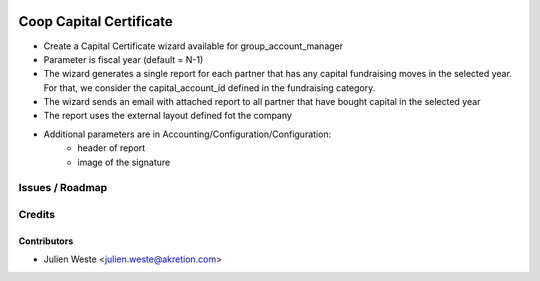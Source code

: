 .. image:: https://img.shields.io/badge/licence-AGPL--3-blue.svg
    :alt: License: AGPL-3

===================
Coop Capital Certificate
===================

* Create a Capital Certificate wizard available for group_account_manager
* Parameter is fiscal year (default = N-1)
* The wizard generates a single report for each partner that has any capital fundraising moves in the selected year. For that, we consider the capital_account_id defined in the fundraising category.
* The wizard sends an email with attached report to all partner that have bought capital in the selected year
* The report uses the external layout defined fot the company
* Additional parameters are in Accounting/Configuration/Configuration:
    * header of report
    * image of the signature

Issues / Roadmap
================

Credits
=======

Contributors
------------

* Julien Weste <julien.weste@akretion.com>
